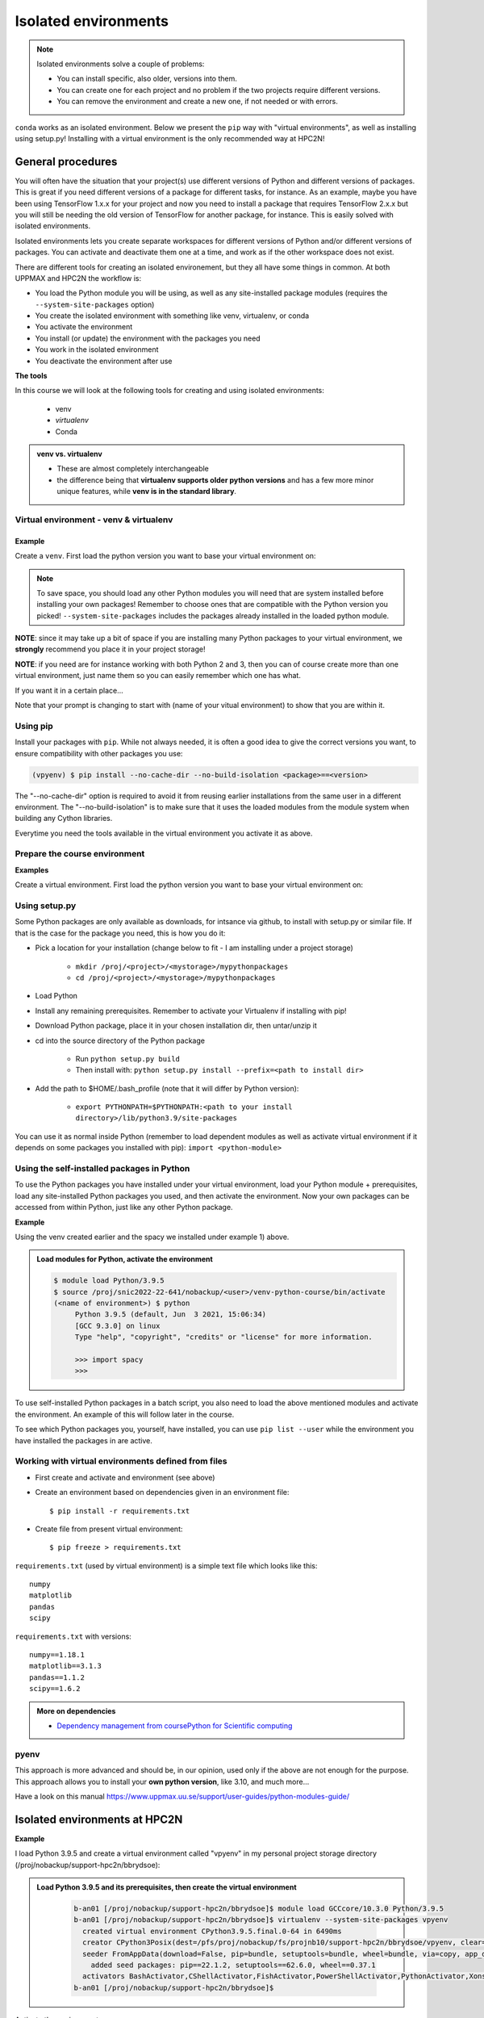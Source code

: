 Isolated environments
=====================

.. note::
   Isolated environments solve a couple of problems:
   
   - You can install specific, also older, versions into them.
   - You can create one for each project and no problem if the two projects require different versions.
   - You can remove the environment and create a new one, if not needed or with errors.
   
``conda`` works as an isolated environment. Below we present the ``pip`` way with "virtual environments", as well as installing using setup.py! Installing with a virtual environment is the only recommended way at HPC2N! 

.. questions::

   - How to work with isolated environments at HPC2N and UPPMAX?
   - How do you structure a lesson effectively for teaching?

   
.. objectives:: 

   - Give a general 'theoretical* introduction to isolated environments 
   - Site-specific procedures are given at the separated sessions.

General procedures   
------------------

You will often have the situation that your project(s) use different versions of Python and different versions of packages. This is great if you need different versions of a package for different tasks, for instance.
As an example, maybe you have been using TensorFlow 1.x.x for your project and now you need to install a package that requires TensorFlow 2.x.x but you will still be needing the old version of TensorFlow for another package, for instance. This is easily solved with isolated environments.

Isolated environments lets you create separate workspaces for different versions of Python and/or different versions of packages. You can activate and deactivate them one at a time, and work as if the other workspace does not exist.

There are different tools for creating an isolated environement, but they all have some things in common. At both UPPMAX and HPC2N the workflow is: 

- You load the Python module you will be using, as well as any site-installed package modules (requires the ``--system-site-packages`` option)
- You create the isolated environment with something like venv, virtualenv, or conda
- You activate the environment
- You install (or update) the environment with the packages you need
- You work in the isolated environment
- You deactivate the environment after use 

**The tools**

In this course we will look at the following tools for creating and using isolated environments: 

   - venv   
   - *virtualenv*
   - Conda


.. admonition:: venv vs. virtualenv

   - These are almost completely interchangeable
   - the difference being that **virtualenv supports older python versions** and has a few more minor unique features, while **venv is in the standard library**.

.. keypoints::

   - With a virtual environment you can tailor an environment with specific versions for Python and packages, not interfering with other installed python versions and packages.
   - Make it for each project you have for reproducibility.
   - There are different tools to create virtual environemnts.
      - UPPMAX has  Conda and venv
      - HPC2N has virtualenv.
      - More details in the separated sessions!
 
   
Virtual environment - venv & virtualenv
'''''''''''''''''''''''''''''''''''''''

Example
#######

Create a ``venv``. First load the python version you want to base your virtual environment on:

.. tabs::

   .. tab:: UPPMAX

      .. code-block:: sh

         $ module load python/3.6.8
         $ python -m venv --system-site-packages Example
    
      "Example" is the name of the virtual environment. The directory “Example” is created in the present working directory. The ``-m`` flag makes sure that you use the libraries from the python version you are using.

   .. tab:: HPC2N

      .. code-block:: sh

         $ module load python/<version>
         $ virtualenv --system-site-packages vpyenv
    
      "vpyenv" is the name of the virtual environment. You can name it whatever you want. The directory “vpyenv” is created in the present working directory.


.. note::

   To save space, you should load any other Python modules you will need that are system installed before installing your own packages! Remember to choose ones that are compatible with the Python version you picked! 
   ``--system-site-packages`` includes the packages already installed in the loaded python module.

**NOTE**: since it may take up a bit of space if you are installing many Python packages to your virtual environment, we **strongly** recommend you place it in your project storage! 

**NOTE**: if you need are for instance working with both Python 2 and 3, then you can of course create more than one virtual environment, just name them so you can easily remember which one has what. 
      

If you want it in a certain place...

.. tabs::

   .. tab:: UPPMAX

      To place it in a directory called test
      
      .. code-block:: sh

         $ python -m venv --system-site-packages ~/test/Example 
    
      Activate it.

      .. code-block:: sh

          $ source ~/test/Example/bin/activate

      Note that your prompt is changing to start with (Example) to show that you are within an environment.

   .. tab:: HPC2N

      To place it in a directory below your project storage (again calling it "vpyenv"): 

      .. code-block:: sh

         $ virtualenv --system-site-packages /proj/nobackup/<your-project-storage>/vpyenv 
    
      Activate it.

      .. code-block:: sh

          $ source /proj/nobackup/<your-project-storage>/vpyenv/bin/activate



Note that your prompt is changing to start with (name of your vitual environment) to show that you are within it.

Using pip
'''''''''

Install your packages with ``pip``. While not always needed, it is often a good idea to give the correct versions you want, to ensure compatibility with other packages you use: 

.. tabs::

   .. tab:: UPPMAX

      .. prompt:: 
          :language: bash
          :prompts: (Example) $
      
          pip install numpy==1.15.4 matplotlib==2.2.2

      Deactivate it.

      .. prompt:: 
          :language: bash
          :prompts: (Example) $
   
          deactivate

   .. tab:: HPC2N

.. code-block:: sh

    (vpyenv) $ pip install --no-cache-dir --no-build-isolation <package>==<version>
    
The "--no-cache-dir" option is required to avoid it from reusing earlier installations from the same user in a different environment. The "--no-build-isolation" is to make sure that it uses the loaded modules from the module system when building any Cython libraries.



Everytime you need the tools available in the virtual environment you activate it as above.

.. prompt:: bash $

   source <path/>Example/bin/activate
    

Prepare the course environment
''''''''''''''''''''''''''''''
**Examples**

Create a virtual environment. First load the python version you want to base your virtual environment on:

.. tabs::

   .. tab:: UPPMAX
      
      .. code-block:: sh

          $ module load python/3.9.5
          $ python -m venv --system-site-packages /proj/snic2022-22-641/nobackup/<user>/venv-python-course
    
      Activate it.

      .. code-block:: sh

         $ source /proj/snic2022-22-641/nobackup/<user>/venv-python-course/bin/activate

      Note that your prompt is changing to start with (venv-python-course) to show that you are within an environment.

      Install your packages with ``pip`` (`--user` not needed)and the correct versions, like:

      .. prompt:: 
         :language: bash
         :prompts: (venv-python-course) $

         pip install spacy seaborn

      Check what was installed

      .. prompt:: 
         :language: bash
         :prompts: (venv-python-course) $

         pip list

      Deactivate it.

      .. prompt:: 
         :language: bash
         :prompts: (venv-python-course) $

         deactivate

      Everytime you need the tools available in the virtual environment you activate it as above.

      .. prompt:: bash $

         source /proj/snic2022-22-641/nobackup/<user>/venv-python-course/bin/activate

      More on virtual environment: https://docs.python.org/3/tutorial/venv.html 
      
   .. tab:: HPC2N
     
      1) Installing spacy. Using existing modules for numpy (in SciPy-bundle) and the vpyenv we created under Python 3.9.5. Note that you need to load Python again if you have been logged out, etc. but the virtual environment remains, of course 

      .. admonition:: Load modules for Python, numpy (in SciPy-bundle), activate the environment, and install spacy on Kebnekaise at HPC2N 
         :class: dropdown
   
         .. code-block:: sh
           
            b-an01 [/proj/nobackup/support-hpc2n/bbrydsoe]$ module load GCC/10.3.0 OpenMPI/4.1.1 Python/3.9.5 SciPy-bundle/2021.05
            b-an01 [/proj/nobackup/support-hpc2n/bbrydsoe]$ source vpyenv/bin/activate
            (vpyenv) b-an01 [/proj/nobackup/support-hpc2n/bbrydsoe]$ pip install --no-cache-dir --no-build-isolation spacy 
   
      2) Installing seaborn. Using existing modules for numpy (in SciPy-bundle), matplotlib, and the vpyenv we created under Python 3.9.5. Note that you need to load Python again if you have been logged out, etc. but the virtual environment remains, of course   

      .. admonition:: Load modules for Python, numpy (in SciPy-bundle), matplotlib, activate the environment, and install seaborn on Kebnekaise at HPC2N 
         :class: dropdown
   
         .. code-block:: sh
           
            b-an01 [/proj/nobackup/support-hpc2n/bbrydsoe]$ module load GCC/10.3.0 OpenMPI/4.1.1 Python/3.9.5 SciPy-bundle/2021.05 matplotlib/3.4.2
            b-an01 [/proj/nobackup/support-hpc2n/bbrydsoe]$ source vpyenv/bin/activate
            (vpyenv) b-an01 [/proj/nobackup/support-hpc2n/bbrydsoe]$ pip install --no-cache-dir --no-build-isolation seaborn 

         Deactivating a virtual environment.

         .. code-block:: sh

            (vpyenv) $ deactivate

      Every time you need the tools available in the virtual environment you activate it as above (after first loading the modules for Python, Python packages, and prerequisites)

      .. code-block:: sh

         $ source <path/to/virt-environment>/vpyenv/bin/activate
    
     
      
      
      

Using setup.py
''''''''''''''

Some Python packages are only available as downloads, for intsance via github, to install with setup.py or similar file. If that is the case for the package you need, this is how you do it: 

- Pick a location for your installation (change below to fit - I am installing under a project storage)

   - ``mkdir /proj/<project>/<mystorage>/mypythonpackages``
   - ``cd /proj/<project>/<mystorage>/mypythonpackages``
   
- Load Python
- Install any remaining prerequisites. Remember to activate your Virtualenv if installing with pip!
- Download Python package, place it in your chosen installation dir, then untar/unzip it
- cd into the source directory of the Python package

   - Run ``python setup.py build``
   - Then install with: ``python setup.py install --prefix=<path to install dir>``
   
- Add the path to $HOME/.bash_profile (note that it will differ by Python version): 

   - ``export PYTHONPATH=$PYTHONPATH:<path to your install directory>/lib/python3.9/site-packages``
   
You can use it as normal inside Python (remember to load dependent modules as well as activate virtual environment if it depends on some packages you installed with pip): ``import <python-module>``


Using the self-installed packages in Python
'''''''''''''''''''''''''''''''''''''''''''

To use the Python packages you have installed under your virtual environment, load your Python module + prerequisites, load any site-installed Python packages you used, and then activate the environment. Now your own packages can be accessed from within Python, just like any other Python package. 

**Example**

Using the venv created earlier and the spacy we installed under example 1) above. 

.. admonition:: Load modules for Python, activate the environment 
   :class: dropdown
   
   .. code-block:: sh
           
      $ module load Python/3.9.5
      $ source /proj/snic2022-22-641/nobackup/<user>/venv-python-course/bin/activate
      (<name of environment>) $ python
           Python 3.9.5 (default, Jun  3 2021, 15:06:34)
           [GCC 9.3.0] on linux
           Type "help", "copyright", "credits" or "license" for more information.

           >>> import spacy
           >>> 
           

To use self-installed Python packages in a batch script, you also need to load the above mentioned modules and activate the environment. An example of this will follow later in the course. 

To see which Python packages you, yourself, have installed, you can use ``pip list --user`` while the environment you have installed the packages in are active. 

Working with virtual environments defined from files
''''''''''''''''''''''''''''''''''''''''''''''''''''

- First create and activate and environment (see above)
- Create an environment based on dependencies given in an environment file::
  
  $ pip install -r requirements.txt
   
- Create file from present virtual environment::

  $ pip freeze > requirements.txt
  
``requirements.txt`` (used by virtual environment) is a simple
text file which looks like this::

   numpy
   matplotlib
   pandas
   scipy

``requirements.txt`` with versions::

    numpy==1.18.1
    matplotlib==3.1.3
    pandas==1.1.2
    scipy==1.6.2

.. admonition:: More on dependencies

   - `Dependency management from coursePython for Scientific computing <https://aaltoscicomp.github.io/python-for-scicomp/dependencies/>`_


pyenv
'''''

This approach is more advanced and should be, in our opinion, used only if the above are not enough for the purpose. 
This approach allows you to install your **own python version**, like 3.10, and much more… 

Have a look on this manual https://www.uppmax.uu.se/support/user-guides/python-modules-guide/

.. keypoints::

   - With a virtual environment you can tailor an environment with specific versions for Python and packages, not interfering with other installed python versions and packages.
   - Make it for each project you have for reproducibility.
   - There are different tools to create virtual environemnts.
      - UPPMAX has Conda and venv






Isolated environments at HPC2N
------------------------------





**Example**

I load Python 3.9.5 and create a virtual environment called "vpyenv" in my personal project storage directory (/proj/nobackup/support-hpc2n/bbrydsoe): 

.. admonition:: Load Python 3.9.5 and its prerequisites, then create the virtual environment 
    :class: dropdown
   
        .. code-block:: sh
      
           b-an01 [/proj/nobackup/support-hpc2n/bbrydsoe]$ module load GCCcore/10.3.0 Python/3.9.5
           b-an01 [/proj/nobackup/support-hpc2n/bbrydsoe]$ virtualenv --system-site-packages vpyenv
             created virtual environment CPython3.9.5.final.0-64 in 6490ms
             creator CPython3Posix(dest=/pfs/proj/nobackup/fs/projnb10/support-hpc2n/bbrydsoe/vpyenv, clear=False, no_vcs_ignore=False, global=True)
             seeder FromAppData(download=False, pip=bundle, setuptools=bundle, wheel=bundle, via=copy, app_data_dir=/pfs/stor10/users/home/b/bbrydsoe/.local/share/virtualenv)
               added seed packages: pip==22.1.2, setuptools==62.6.0, wheel==0.37.1
             activators BashActivator,CShellActivator,FishActivator,PowerShellActivator,PythonActivator,XonshActivator
           b-an01 [/proj/nobackup/support-hpc2n/bbrydsoe]$ 


Activate the environment.

.. code-block:: sh

    $ source <path/to/virt-environment>/vpyenv/bin/activate

Note that your prompt is changing to start with (vpyenv) to show that you are within an environment.

Using pip
'''''''''

Install your packages with ``pip``. While not always needed, it is often a good idea to give the correct versions you want, to ensure compatibility with other packages you use: 

.. code-block:: sh

    (vpyenv) $ pip install --no-cache-dir --no-build-isolation <package>==<version>
    
The "--no-cache-dir" option is required to avoid it from reusing earlier installations from the same user in a different environment. The "--no-build-isolation" is to make sure that it uses the loaded modules from the module system when building any Cython libraries.

**Examples**

1) Installing spacy. Using existing modules for numpy (in SciPy-bundle) and the vpyenv we created under Python 3.9.5. Note that you need to load Python again if you have been logged out, etc. but the virtual environment remains, of course 

.. admonition:: Load modules for Python, numpy (in SciPy-bundle), activate the environment, and install spacy on Kebnekaise at HPC2N 
    :class: dropdown
   
        .. code-block:: sh
           
           b-an01 [/proj/nobackup/support-hpc2n/bbrydsoe]$ module load GCC/10.3.0 OpenMPI/4.1.1 Python/3.9.5 SciPy-bundle/2021.05
           b-an01 [/proj/nobackup/support-hpc2n/bbrydsoe]$ source vpyenv/bin/activate
           (vpyenv) b-an01 [/proj/nobackup/support-hpc2n/bbrydsoe]$ pip install --no-cache-dir --no-build-isolation spacy 
   
2) Installing seaborn. Using existing modules for numpy (in SciPy-bundle), matplotlib, and the vpyenv we created under Python 3.9.5. Note that you need to load Python again if you have been logged out, etc. but the virtual environment remains, of course   

.. admonition:: Load modules for Python, numpy (in SciPy-bundle), matplotlib, activate the environment, and install seaborn on Kebnekaise at HPC2N 
    :class: dropdown
   
        .. code-block:: sh
           
           b-an01 [/proj/nobackup/support-hpc2n/bbrydsoe]$ module load GCC/10.3.0 OpenMPI/4.1.1 Python/3.9.5 SciPy-bundle/2021.05 matplotlib/3.4.2
           b-an01 [/proj/nobackup/support-hpc2n/bbrydsoe]$ source vpyenv/bin/activate
           (vpyenv) b-an01 [/proj/nobackup/support-hpc2n/bbrydsoe]$ pip install --no-cache-dir --no-build-isolation seaborn 

Deactivating a virtual environment.

.. code-block:: sh

   (vpyenv) $ deactivate

Every time you need the tools available in the virtual environment you activate it as above (after first loading the modules for Python, Python packages, and prerequisites)

.. code-block:: sh

    $ source <path/to/virt-environment>/vpyenv/bin/activate
    


Using setup.py
''''''''''''''

Some Python packages are only available as downloads, to install with setup.py. If that is the case for the package you need, this is how you do it: 

- Pick a location for your installation (change below to fit - I am installing under a project storage)

   - mkdir /proj/nobackup/mystorage/mypythonpackages
   - cd /proj/nobackup/mystorage/mypythonpackages
   
- Load Python + site-installed prerequisites (SciPy-bundle, matplotlib, etc.
- Install any remaining prerequisites. Remember to activate your Virtualenv if installing with pip!
- Download Python package, place it in your chosen installation dir, then untar/unzip it
- cd into the source directory of the Python package

   - Run ``python setup.py build``
   - Then install with: ``python setup.py install --prefix=<path to install dir>``
   
- Add the path to $HOME/.bash_profile (note that it will differ by Python version): 

   - ``export PYTHONPATH=$PYTHONPATH:<path to your install directory>/lib/python3.9/site-packages``
   
You can use it as normal inside Python (remember to load dependent modules as well as activate virtual environment if it depends on some packages you installed with pip): ``import <python-module>``


Using the self-installed packages in Python
'''''''''''''''''''''''''''''''''''''''''''

To use the Python packages you have installed under your virtual environment, load your Python module + prerequisites, load any site-installed Python packages you used, and then activate the environment. Now your own packages can be accessed from within Python, just like any other Python package. 

**Example**

Using the vpyenv created earlier and the spacy we installed under example 1) above. 

.. admonition:: Load modules for Python, numpy (in SciPy-bundle), activate the environment (on Kebnekaise at HPC2N) 
    :class: dropdown
   
        .. code-block:: sh
           
           b-an01 [/proj/nobackup/support-hpc2n/bbrydsoe]$ module load GCC/10.3.0 OpenMPI/4.1.1 Python/3.9.5 SciPy-bundle/2021.05
           b-an01 [/proj/nobackup/support-hpc2n/bbrydsoe]$ source vpyenv/bin/activate
           (vpyenv) b-an01 [/proj/nobackup/support-hpc2n/bbrydsoe]$ python
           Python 3.9.5 (default, Jun  3 2021, 02:53:39) 
           [GCC 10.3.0] on linux
           Type "help", "copyright", "credits" or "license" for more information.
           >>> import spacy
           >>> 
           

To use self-installed Python packages in a batch script, you also need to load the above mentioned modules and activate the environment. An example of this will follow later in the course. 

To see which Python packages you, yourself, has installed, you can use ``pip list --user`` while the environement you have installed the packages in are active. 

More info
'''''''''

HPC2N's documentation pages about installing Python packages and virtual environments: https://www.hpc2n.umu.se/resources/software/user_installed/python


.. keypoints::

   - With a virtual environment you can tailor an environment with specific versions for Python and packages, not interfering with other installed python versions and packages.
   - Make it for each project you have for reproducibility.
   - There are different tools to create virtual environemnts.
      - HPC2N has virtualenv

   
